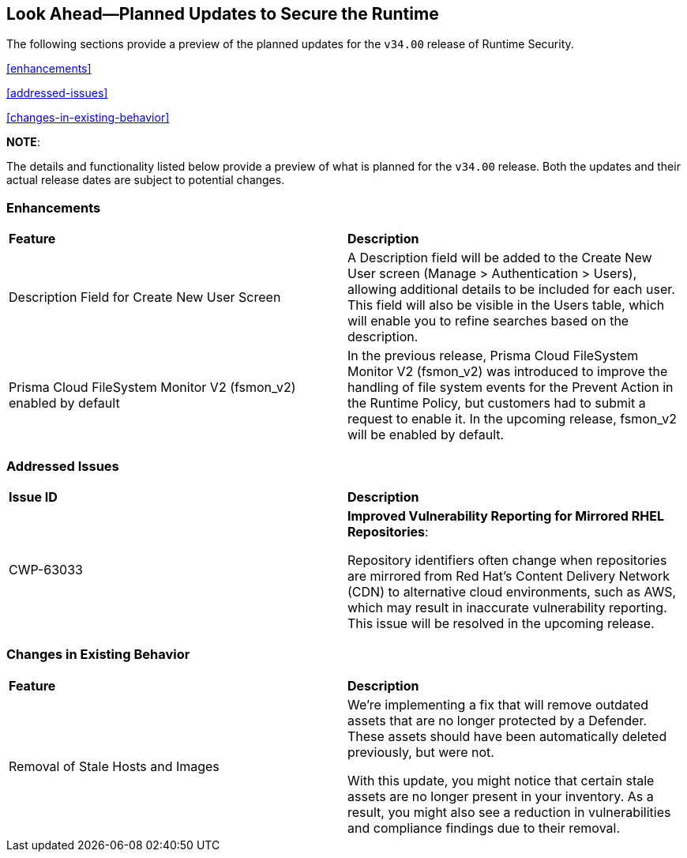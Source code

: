 == Look Ahead—Planned Updates to Secure the Runtime

//Currently, there are no previews or announcements for updates.

The following sections provide a preview of the planned updates for the `v34.00` release of Runtime Security. 

//*<<announcement>>
//*<<intelligence-stream-updates>>
<<enhancements>>

<<addressed-issues>>

<<changes-in-existing-behavior>>

//* <<new-policies>>
//* <<policy-updates>>
//* <<iam-policy-update>>
//* <<new-compliance-benchmarks-and-updates>>
//* <<api-ingestions>>
//* <<deprecation-notices>>

*NOTE*: 

The details and functionality listed below provide a preview of what is planned for the `v34.00` release. Both the updates and their actual release dates are subject to potential changes.

=== Enhancements
[cols="50%a,50%a"]
|===

|*Feature*
|*Description*
//CWP-63066
|Description Field for Create New User Screen
|A Description field will be added to the Create New User screen (Manage > Authentication > Users), allowing additional details to be included for each user. This field will also be visible in the Users table, which will enable you to refine searches based on the description.
//CWP-62711 
|Prisma Cloud FileSystem Monitor V2 (fsmon_v2) enabled by default
|In the previous release, Prisma Cloud FileSystem Monitor V2 (fsmon_v2) was introduced to improve the handling of file system events for the Prevent Action in the Runtime Policy, but customers had to submit a request to enable it. In the upcoming release, fsmon_v2 will be enabled by default.

|===

=== Addressed Issues

[cols="50%a,50%a"]
|===

|*Issue ID*
|*Description*

|CWP-63033
|*Improved Vulnerability Reporting for Mirrored RHEL Repositories*:

Repository identifiers often change when repositories are mirrored from Red Hat's Content Delivery Network (CDN) to alternative cloud environments, such as AWS, which may result in inaccurate vulnerability reporting. This issue will be resolved in the upcoming release.

|===


=== Changes in Existing Behavior

[cols="50%a,50%a"]
|===

|*Feature*
|*Description*
//CWP-62948
|Removal of Stale Hosts and Images
|We're implementing a fix that will remove outdated assets that are no longer protected by a Defender. These assets should have been automatically deleted previously, but were not. 

With this update, you might notice that certain stale assets are no longer present in your inventory. As a result, you might also see a reduction in vulnerabilities and compliance findings due to their removal. 


|===


